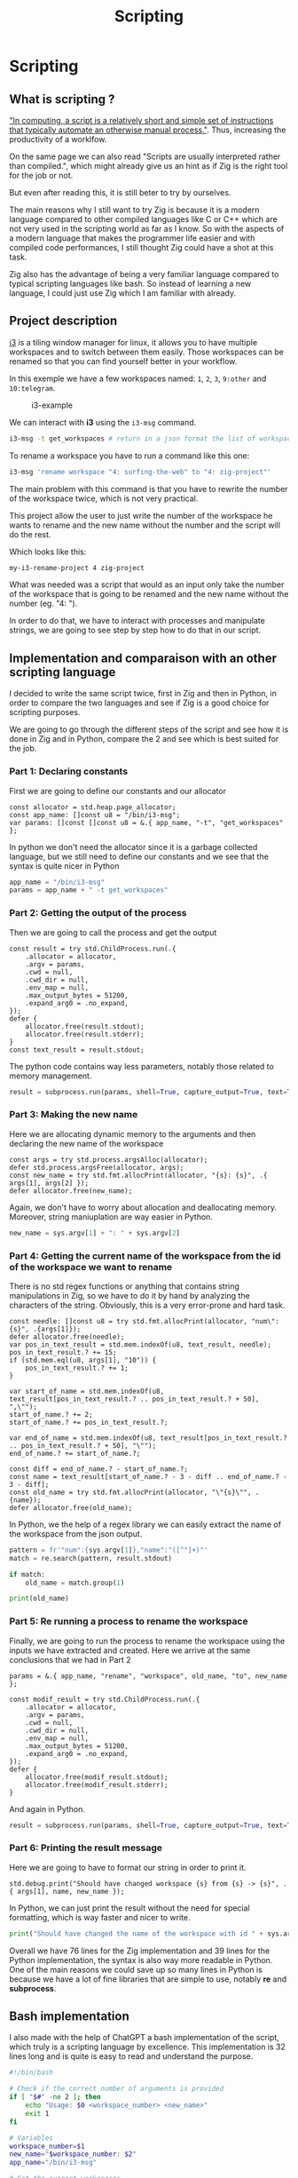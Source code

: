 #+title: Scripting
#+weight: 14

* Scripting
** What is scripting ?
[[https://en.wikipedia.org/wiki/Scripting_language]["In computing, a script is a relatively short and simple set of instructions that typically automate an otherwise manual process."]]. Thus, increasing the productivity of a worklfow.

On the same page we can also read "Scripts are usually interpreted rather than compiled.", which might already give us an hint as if Zig is the right tool for the job or not.

But even after reading this, it is still beter to try by ourselves.

The main reasons why I still want to try Zig is because it is a modern language compared to other compiled languages like C or C++ which are not very used in the scripting world as far as I know. So with the aspects of a modern language that makes the programmer life easier and with compiled code performances, I still thought Zig could have a shot at this task.

Zig also has the advantage of being a very familiar language compared to typical scripting languages like bash. So instead of learning a new language, I could just use Zig which I am familiar with already.

** Project description
[[https://i3wm.org/][i3]] is a tiling window manager for linux, it allows you to have multiple workspaces and to switch between them easily. Those workspaces can be renamed so that you can find yourself better in your workflow.

In this exemple we have a few workspaces named: =1=, =2=, =3=, =9:other= and =10:telegram=.

#+CAPTION: i3-example
#+NAME:   fig:SED-HR4049
[[/images/i3.png]]

We can interact with *i3* using the =i3-msg= command.

#+BEGIN_SRC sh
  i3-msg -t get_workspaces # return in a json format the list of workspaces and their properties
#+END_SRC

To rename a workspace you have to run a command like this one:
#+BEGIN_SRC sh
  i3-msg 'rename workspace "4: surfing-the-web" to "4: zig-project"'
#+END_SRC

The main problem with this command is that you have to rewrite the number of the workspace twice, which is not very practical.

This project allow the user to just write the number of the workspace he wants to rename and the new name without the number and the script will do the rest.

Which looks like this:
#+BEGIN_SRC sh
  my-i3-rename-project 4 zig-project
#+END_SRC

What was needed was a script that would as an input only take the number of the workspace that is going to be renamed and the new name without the number (eg. "4: ").

In order to do that, we have to interact with processes and manipulate strings, we are going to see step by step how to do that in our script.

** Implementation and comparaison with an other scripting language
I decided to write the same script twice, first in Zig and then in Python, in order to compare the two languages and see if Zig is a good choice for scripting purposes.

We are going to go through the different steps of the script and see how it is done in Zig and in Python, compare the 2 and see which is best suited for the job.

*** Part 1: Declaring constants
First we are going to define our constants and our allocator
#+BEGIN_SRC zig
  const allocator = std.heap.page_allocator;
  const app_name: []const u8 = "/bin/i3-msg";
  var params: []const []const u8 = &.{ app_name, "-t", "get_workspaces" };
#+END_SRC

In python we don't need the allocator since it is a garbage collected language, but we still need to define our constants and we see that the syntax is quite nicer in Python
#+BEGIN_SRC python
  app_name = "/bin/i3-msg"
  params = app_name + " -t get_workspaces"
#+END_SRC

*** Part 2: Getting the output of the process
Then we are going to call the process and get the output
#+BEGIN_SRC zig
  const result = try std.ChildProcess.run(.{
      .allocator = allocator,
      .argv = params,
      .cwd = null,
      .cwd_dir = null,
      .env_map = null,
      .max_output_bytes = 51200,
      .expand_arg0 = .no_expand,
  });
  defer {
      allocator.free(result.stdout);
      allocator.free(result.stderr);
  }
  const text_result = result.stdout;
#+END_SRC
The python code contains way less parameters, notably those related to memory management.
#+BEGIN_SRC python
  result = subprocess.run(params, shell=True, capture_output=True, text=True)
#+END_SRC

*** Part 3: Making the new name
Here we are allocating dynamic memory to the arguments and then declaring the new name of the workspace
#+BEGIN_SRC zig
  const args = try std.process.argsAlloc(allocator);
  defer std.process.argsFree(allocator, args);
  const new_name = try std.fmt.allocPrint(allocator, "{s}: {s}", .{ args[1], args[2] });
  defer allocator.free(new_name);
#+END_SRC
  Again, we don't have to worry about allocation and deallocating memory. Moreover, string maniuplation are way easier in Python.
#+BEGIN_SRC python
  new_name = sys.argv[1] + ": " + sys.argv[2]
#+END_SRC

*** Part 4: Getting the current name of the workspace from the id of the workspace we want to rename
There is no std regex functions or anything that contains string manipulations in Zig, so we have to do it by hand by analyzing the characters of the string. Obviously, this is a very error-prone and hard task.
#+BEGIN_SRC zig
  const needle: []const u8 = try std.fmt.allocPrint(allocator, "num\":{s}", .{args[1]});
  defer allocator.free(needle);
  var pos_in_text_result = std.mem.indexOf(u8, text_result, needle);
  pos_in_text_result.? += 15;
  if (std.mem.eql(u8, args[1], "10")) {
      pos_in_text_result.? += 1;
  }
  
  var start_of_name = std.mem.indexOf(u8, text_result[pos_in_text_result.? .. pos_in_text_result.? + 50], ",\"");
  start_of_name.? += 2;
  start_of_name.? += pos_in_text_result.?;
  
  var end_of_name = std.mem.indexOf(u8, text_result[pos_in_text_result.? .. pos_in_text_result.? + 50], "\"");
  end_of_name.? += start_of_name.?;
  
  const diff = end_of_name.? - start_of_name.?;
  const name = text_result[start_of_name.? - 3 - diff .. end_of_name.? - 3 - diff];
  const old_name = try std.fmt.allocPrint(allocator, "\"{s}\"", .{name});
  defer allocator.free(old_name);
#+END_SRC
In Python, we the help of a regex library we can easily extract the name of the workspace from the json output.
#+BEGIN_SRC python
  pattern = fr'"num":{sys.argv[1]},"name":"([^"]+)"'
  match = re.search(pattern, result.stdout)
  
  if match:
      old_name = match.group(1)
  
  print(old_name)
#+END_SRC

*** Part 5: Re running a process to rename the workspace
Finally, we are going to run the process to rename the workspace using the inputs we have extracted and created.
Here we arrive at the same conclusions that we had in Part 2
#+BEGIN_SRC zig
  params = &.{ app_name, "rename", "workspace", old_name, "to", new_name };
  
  const modif_result = try std.ChildProcess.run(.{
      .allocator = allocator,
      .argv = params,
      .cwd = null,
      .cwd_dir = null,
      .env_map = null,
      .max_output_bytes = 51200,
      .expand_arg0 = .no_expand,
  });
  defer {
      allocator.free(modif_result.stdout);
      allocator.free(modif_result.stderr);
  }
#+END_SRC
And again in Python.
#+BEGIN_SRC python
  result = subprocess.run(params, shell=True, capture_output=True, text=True)
#+END_SRC

*** Part 6: Printing the result message
Here we are going to have to format our string in order to print it.
#+BEGIN_SRC zig
  std.debug.print("Should have changed workspace {s} from {s} -> {s}", .{ args[1], name, new_name });
#+END_SRC
  In Python, we can just print the result without the need for special formatting, which is way faster and nicer to write.
#+BEGIN_SRC python
  print("Should have changed the name of the workspace with id " + sys.argv[1] + "from" + old_name + " to " + new_name)
#+END_SRC

Overall we have 76 lines for the Zig implementation and 39 lines for the Python implementation, the syntax is also way more readable in Python. One of the main reasons we could save up so many lines in Python is because we have a lot of fine libraries that are simple to use, notably *re* and *subprocess*.

** Bash implementation
I also made with the help of ChatGPT a bash implementation of the script, which truly is a scripting language by excellence.
This implementation is 32 lines long and is quite is easy to read and understand the purpose.
#+begin_src sh
  #!/bin/bash
  
  # Check if the correct number of arguments is provided
  if [ "$#" -ne 2 ]; then
      echo "Usage: $0 <workspace_number> <new_name>"
      exit 1
  fi
  
  # Variables
  workspace_number=$1
  new_name="$workspace_number: $2"
  app_name="/bin/i3-msg"
  
  # Get the current workspaces
  result=$($app_name -t get_workspaces)
  
  # Extract the current name of the workspace
  # Typical substring of the result = "num":1,"name":"1"
  pattern="\"num\":$workspace_number,\"name\":\"([^\"]+)\""
  if [[ $result =~ $pattern ]]; then
      old_name="${BASH_REMATCH[1]}"
  else
      echo "Workspace number $workspace_number not found."
      exit 1
  fi
  
  echo "Old workspace name: $old_name"
  
  # Change the name of the workspace to the new name
  params="$app_name 'rename workspace \"$old_name\" to \"$new_name\"'"
  echo "Executing: $params"
  eval $params
#+end_src

** Benchmark
I used hyperfine in order to benchmark and see which implementation is faster.

| Zig implementation    |  3.0 ms ± 0.5 ms |
| Python implementation | 28.4 ms ± 4.9 ms |
| Bash implementation   |  3.7 ms ± 0.3 ms |

The results are what we excepted for Zig and Python, Zig is a compiled language and is way faster than Python. I am a bit more suprised by how the Bash implementation is that fast. I excepted it to be faster than Python because the latest has many drawbacks:
- Overhead of the runtime environment with the Python VM
- Python uses =subprocess= to run the commands when Bash directly runs the commands with no IPC.
- Startup time of the Python interpreter.
- Memory usage is far more heavy in the Python runtime environment.

The reason why Zig is still a bit faster than Bash is because it is compiled language there is no need to interpret the code, it is directly executed by the machine. I think that Zig in this particular case still has the drawbacks of having to start processes to run the commands and do IPC.

** Libraries used
*** Zig
- [[https://ziglang.org/documentation/master/std/#std.child_process.ChildProcess][std.ChildProcess]]
- [[https://ziglang.org/documentation/master/std/#std.fmt][std.fmt]]
- [[https://ziglang.org/documentation/master/std/#std.mem][std.mem]]
*** Python
- [[https://docs.python.org/3/library/subprocess.html][subprocess]]
- [[https://docs.python.org/3/library/re.html][re]]
- [[https://docs.python.org/3/library/sys.html][sys]]

** Conclusion
Was Zig the good choice ? Mostly no, Zig is not a good choice for scripting, it is way too verbose and not suited for the task. Bash or even is way better suited for the job, it is way more readable and way easier to use. There are a lot of things that Zig is not really good at if you want to go fast and notably do string manipulation and memory management.

Doing things like string manipulation by hand was not an easy task and it was very error-proned, it is way better to use a language that has libraries that are already made for you and that are easy to use.

As far as my knowledge goes, most scripts are not really designed to be very fast and scalable, if you run your script occasionaly on your local machine like I did in this example, a 20ms difference is not going to change anything.

To conclude I would not recommend using Zig for scripting, it simply is not the right tool for the job.

You can find the GitHub repository of the project [[https://github.com/Pismice/rename-i3-workspace][here]] if you want to take a look at the whole code.

If the project seems cool to you can also install the scripts on your system by following the instructions in the README of the repository.

I also made an other script in Zig to monitor battery levels and send system notifications when the battery is low, you can find the repository [[https://github.com/Pismice/zbattery][here]].
